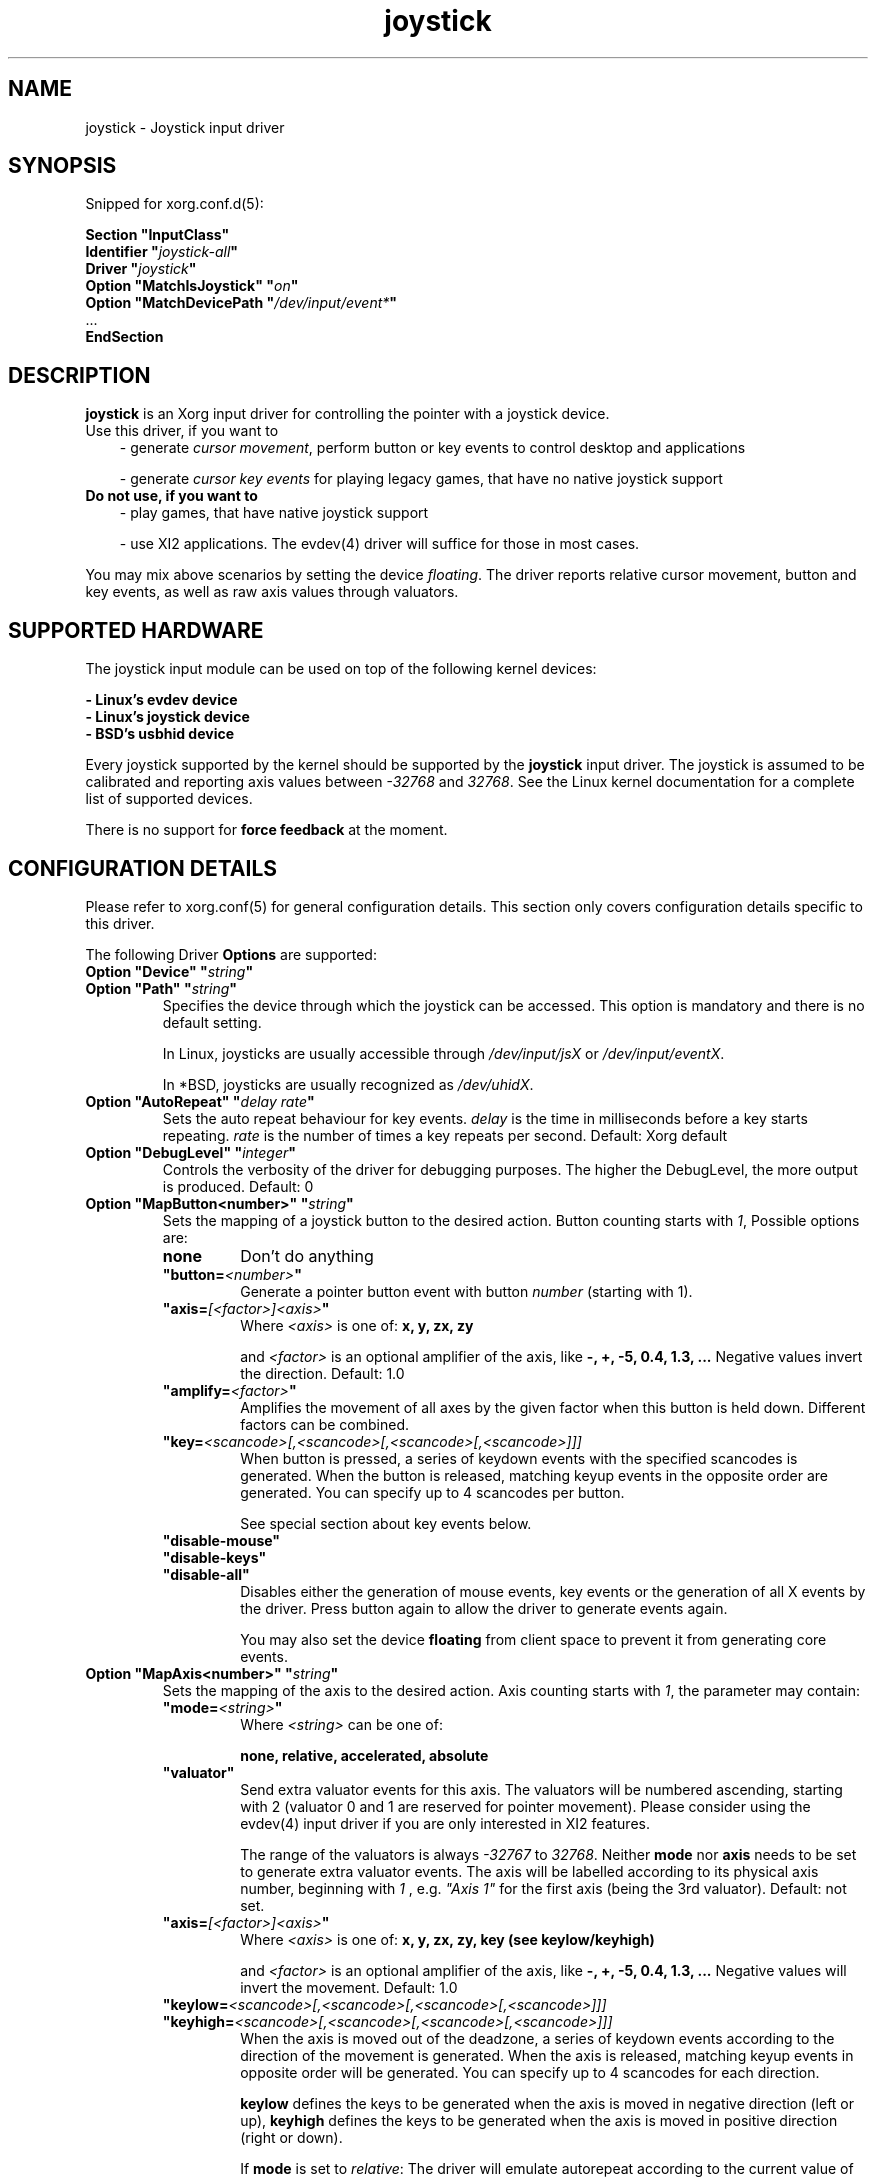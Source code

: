 .\" shorthand for double quote that works everywhere.
.ds q \N'34'
.TH joystick 4 "xf86-input-joystick 1.6.1" "X Version 11"
.SH NAME
joystick \- Joystick input driver
.SH SYNOPSIS
Snipped for xorg.conf.d(5):

.nf
.B "Section \*qInputClass\*q"
.BI "  Identifier \*q" joystick-all \*q
.BI "  Driver \*q" joystick \*q
.BI "  Option \*qMatchIsJoystick\*q   \*q" on \*q
.BI "  Option \*qMatchDevicePath \*q" /dev/input/event* \*q
\ \ ...
.B EndSection
.fi


.SH DESCRIPTION
.B joystick
is an Xorg input driver for controlling the pointer with a
joystick device.
.TP 3
Use this driver, if you want to
- generate 
.IR "cursor movement" ,
perform button or key events to control desktop and applications

- generate 
.I "cursor key events"
for playing legacy games, that have no native joystick support

.TP 3
.B Do not use, if you want to
- play games, that have native joystick support

- use XI2 applications. The evdev(4) driver will suffice for those in most cases.

.PP
You may mix above scenarios by setting the device 
.IR floating .
The driver reports relative cursor movement, button and key events,
as well as raw axis values through valuators.

.SH SUPPORTED HARDWARE
The joystick input module can be used on top of the following kernel devices:

.nf
.B - Linux's evdev device
.B - Linux's joystick device
.B - BSD's usbhid device
.fi

Every joystick supported by the kernel should be supported by the 
.B joystick
input driver. The joystick is assumed to be calibrated and reporting axis values
between 
.IR "-32768 " and " 32768" .
See the Linux kernel documentation for a complete list of supported devices.

There is no support for
.B force feedback
at the moment.

.SH CONFIGURATION DETAILS
Please refer to xorg.conf(5) for general configuration
details.  This section only covers configuration details specific to this
driver.
.PP
The following Driver
.B Options
are supported:
.TP 7
.BI "Option \*qDevice\*q \*q" string \*q
.TP 7
.BI "Option \*qPath\*q \*q" string \*q
Specifies the device through which the joystick can be accessed. This option is mandatory and there is no default setting.

In Linux, joysticks are usually accessible through
.IR /dev/input/jsX " or " /dev/input/eventX .

In *BSD, joysticks are usually recognized as 
.IR /dev/uhidX .
.TP 7
.BI "Option \*qAutoRepeat\*q \*q" "delay rate" \*q
Sets the auto repeat behaviour for key events.
.I delay
is the time in milliseconds before a key starts repeating.
.I rate
is the number of times a key repeats per second.  Default: Xorg default
.TP 7
.BI "Option \*qDebugLevel\*q \*q" integer \*q
Controls the verbosity of the driver for debugging purposes. The higher the DebugLevel, the more output is produced.
Default: 0
.TP 7
.BI "Option \*qMapButton<number>\*q \*q" string \*q
Sets the mapping of a joystick button to the desired action. Button counting starts with 
.IR 1 ,
Possible options are:
.RS 7
.TP 7
.B "none"
Don't do anything
.TP 7
.BI "\*qbutton="<number> \*q
Generate a pointer button event with button
.I number
(starting with 1).
.TP 7
.BI "\*qaxis="[<factor>]<axis> \*q
Where
.I <axis>
is one of:
.B x, y, zx, zy

and 
.I <factor>
is an optional amplifier of the axis, like
.B -, +, -5, 0.4, 1.3, ...
Negative values invert the direction. Default: 1.0
.TP 7
.BI "\*qamplify="<factor> \*q
Amplifies the movement of all axes by the given factor when this button is held down. Different
factors can be combined.
.TP 7
.BI "\*qkey="<scancode>[,<scancode>[,<scancode>[,<scancode>]]]
When button is pressed, a series of keydown events with the specified scancodes is
generated. When the button is released, matching keyup events in the opposite
order are generated. You can specify up to 4 scancodes per button.

See special section about key events below.
.TP 7
.B "\*qdisable-mouse\*q"
.TP 7
.B "\*qdisable-keys\*q"
.TP 7
.B "\*qdisable-all\*q"
Disables either the generation of mouse events, key events or the generation of
all X events by the driver. Press button again to allow the driver to generate 
events again.

You may also set the device
.B floating
from client space to prevent it from generating core events.
.RE
.PP
.TP 7
.BI "Option \*qMapAxis<number>\*q \*q" string \*q
Sets the mapping of the axis to the desired action. Axis counting starts with
.IR 1 ,
the parameter may contain:
.RS 7
.TP 7
.BI "\*qmode="<string> \*q
Where
.I <string>
can be one of:

.B none, relative, accelerated, absolute

.TP 7
.B \*qvaluator\*q
Send extra valuator events for this axis. The valuators will be numbered ascending, starting with 2 (valuator 0 and 1 are reserved for pointer movement). Please consider using the evdev(4) input driver if you are only interested in XI2 features.

The range of the valuators is always 
.IR -32767 " to " 32768 .
Neither
.B mode
nor
.B axis
needs to be set to generate extra valuator events. The axis will be labelled according to its physical axis number, beginning with 
.I 1
, e.g.
.I \*qAxis 1\*q
for the first axis (being the 3rd valuator).
Default: not set.
.TP 7
.BI "\*qaxis="[<factor>]<axis> \*q
Where
.I <axis>
is one of:
.B x, y, zx, zy, key (see keylow/keyhigh)

and 
.I <factor>
is an optional amplifier of the axis, like
.B -, +, -5, 0.4, 1.3, ...
Negative values will invert the movement. Default: 1.0
.TP 7
.BI "\*qkeylow="<scancode>[,<scancode>[,<scancode>[,<scancode>]]]
.TP 7
.BI "\*qkeyhigh="<scancode>[,<scancode>[,<scancode>[,<scancode>]]]
When the axis is moved out of the deadzone, a series of keydown events according 
to the direction of the movement is generated. When the axis is released, matching keyup 
events in opposite order will be generated. You can specify up to 4 scancodes for each direction.

.B keylow
defines the keys to be generated when the axis is moved in negative direction (left or up),
.B keyhigh
defines the keys to be generated when the axis is moved in positive direction (right or down).

If 
.B mode
is set to 
.IR relative :
The driver will emulate autorepeat according to the current value of the axis. A keydown and subsequent keyup event will be generated in short time intervals. To modify that interval and the autorepeat speed, supply the
.BI "\*qaxis="[<factor>]KEY \*q
parameter.

If 
.B mode
is set to 
.IR accelerated :
Keydown and keyup events will be generated repeatedly. The time between a keydown and a keyup event corresponds to the deflection of the axis.
If the axis is deflected by 30%, the key will be considered to be down 300ms out of 1 second. The exact intervals may vary and can be adjusted with the
.I amplify
parameter. If the axis is deflected by 100%, there will only be one keydown event, so the key is considered down all the time.
The keys will be autorepeated according to the Xorg keyboard settings.

See special section about key events below.
.TP 7
.BI "\*qdeadzone="<number> \*q
Sets the unresponsive range of the axis to
.IR <number> .
This can be between
.IR "0" " and " "30000" .
Default: 5000
.RE
.PP
.TP 7
.BI "Option \*qStartKeysEnabled\*q \*q" "boolean" \*q
Set to
.I False
to disable key event generation after startup. You can toggle key event generation with the 
.I disable-keys
button mapping. Default: enabled
.TP 7
.BI "Option \*qStartMouseEnabled\*q \*q" "boolean" \*q
Set to
.I False
to disable mouse event generation after startup. You can toggle mouse event generation with the 
.I disable-mouse
button mapping. Default: enabled
.RE
.PP


.SH "DEFAULT CONFIGURATION"
The default configuration is as follows:

.nf
.BI "  Option \*qDebugLevel\*q        \*q" 0 \*q
.BI "  Option \*qStartKeysEnabled\*q  \*q" True \*q
.BI "  Option \*qStartMouseEnabled\*q \*q" True \*q
.BI "  Option \*qMapButton1\*q        \*q" button=1 \*q
.BI "  Option \*qMapButton2\*q        \*q" button=2 \*q
.BI "  Option \*qMapButton3\*q        \*q" button=3 \*q
.BI "  Option \*qMapButton4\*q        \*q" none \*q
\ \ ...
.BI "  Option \*qMapAxis1\*q          \*q" "mode=relative    axis=+1x  deadzone=5000" \*q
.BI "  Option \*qMapAxis2\*q          \*q" "mode=relative    axis=+1y  deadzone=5000" \*q
.BI "  Option \*qMapAxis3\*q          \*q" "mode=relative    axis=+1zx deadzone=5000" \*q
.BI "  Option \*qMapAxis4\*q          \*q" "mode=relative    axis=+1zy deadzone=5000" \*q
.BI "  Option \*qMapAxis5\*q          \*q" "mode=accelerated axis=+1x  deadzone=5000" \*q
.BI "  Option \*qMapAxis6\*q          \*q" "mode=accelerated axis=+1y  deadzone=5000" \*q
.BI "  Option \*qMapAxis7\*q          \*q" "mode=none" \*q
\ \ ...
.fi

.SH "ACCELERATED AXIS CONFIGURATION"
.B Accelerated
mode should be selected, if the axis is a
.IR "directional pad" ,
which reports only three states: negative, center, positive. It will result in smoothly accelerated movement
when the axis is deflected. An optional factor will affect the acceleration and final speed.

This example will set up the axis as scrolling vertically inverted, with half the speed:
.nf
.BI "  Option \*qMapAxis1\*q     \*q" "mode=accelerated axis=-0.5zy" \*q
.fi

This example maps four buttons to the four pointer directions, so you can use the buttons like a d-pad. The movement will be accelerated
with half the normal speed:
.nf
.BI "  Option \*qMapButton1\*q     \*q" "axis=+0.5x" \*q
.BI "  Option \*qMapButton2\*q     \*q" "axis=-0.5x" \*q
.BI "  Option \*qMapButton3\*q     \*q" "axis=+0.5y" \*q
.BI "  Option \*qMapButton4\*q     \*q" "axis=-0.5y" \*q
.fi

.SH "ABSOLUTE AXIS CONFIGURATION"
In
.B absolute
axis mode, the
.I position of the cursor will match the
.I position of the configured axis, but relative to the previous position of the cursor. You can specify the range in which the cursor can move. The default range is the screen size.

In this example the first axis gets a range from left to the right of the screen. The second axis gets a
total range of 200 pixels, 100 to the top and 100 to the bottom:
.nf 
.BI "  Option \*qMapAxis1\*q     \*q" "mode=absolute axis=x" \*q
.BI "  Option \*qMapAxis2\*q     \*q" "mode=absolute axis=200y" \*q
.fi

.SH "GENERATING KEY EVENTS"
Providing a \*qkey=<scancode>[,<scancode>[...]]\*q option will generate X Events with specified scancodes. When the button/axis is released, the keys will be released in opposite order.

If you want a certain KeySym, look up the matching scancode using
.BR "xmodmap -pk" .
The scancodes depend on the configured keyboard layout. You can also use unused keycodes and map them to a KeySym of your choice using xmodmap(1).

You can specify up to 4 scancodes per joystick button/axis, which can be used for modificators to get the KeySym you want.

Examples:
.nf
.BI "  Option \*qMapButton1\*q     \*q" "key=64,23" \*q
.fi
will generate
.I "Alt_L+Tab"
when the button is pressed.

.nf
.BI "  Option \*qMapButton1\*q     \*q" "key=50,40" \*q
.fi
will generate a 
.I "Shift_L+d"
which will result in an uppercase 
.IR d .

.nf
.BI "  Option \*qMapButton1\*q     \*q" "key=65" \*q
.fi
will result in a
.IR "space " key.

.nf
.BI "  Option  \*qMapAxis1\*q      \*q" "mode=relative    keylow=113  keyhigh=114 axis=0.5key" \*q
.BI "  Option  \*qMapAxis2\*q      \*q" "mode=relative    keylow=111  keyhigh=116" \*q
.BI "  Option  \*qMapAxis3\*q      \*q" "mode=accelerated keylow=113  keyhigh=114" \*q
.BI "  Option  \*qMapAxis4\*q      \*q" "mode=accelerated keylow=111  keyhigh=116" \*q
.fi
will map the first and third axis to the arrow keys
.IR left " and " right
and the second and fourth axis to the arrow keys
.IR up " and " down .

The keys for the first two axes will be generated in an interval according to the value of the axis. The autorepeat speed of the first axis will be half the speed of that of the second axis.
The keys for the third and fourth axis are generated once when the axis moves out of the deadzone and when it moves back into the deadzone. X.Org will autorepeat those keys according to current keyboard settings.

.SH "XI2 Events"
If you only care about raw valuator events instead of using the joystick to control the cursor, consider using the evdev(4)
input driver. If you still use the
.B joystick
driver for raw events, make sure to unmap all axes/buttons and add the
.B valuator
option to the axes:

.nf
.BI "  Option  \*qMapAxis1\*q      \*q" "mode=none valuator" \*q
.BI "  Option  \*qMapAxis2\*q      \*q" "mode=none valuator" \*q
.BI "  Option  \*qMapAxis3\*q      \*q" "mode=none valuator" \*q
.BI "  Option  \*qMapAxis4\*q      \*q" "mode=none valuator" \*q
\ \ ...
.BI "  Option  \*qMapButton1\*q      \*q" "button=1" \*q
.BI "  Option  \*qMapButton2\*q      \*q" "button=2" \*q
.BI "  Option  \*qMapButton3\*q      \*q" "button=3" \*q
.BI "  Option  \*qMapButton4\*q      \*q" "button=4" \*q
.BI "  Option  \*qMapButton5\*q      \*q" "button=5" \*q
\ \ ...
.fi

Remember, that valuators 0 and 1 are reserved for pointer movement, additional axes will start with valuator 2.

You might also want to set the device "floating" to stop it from reporting core events:
.nf
.BI "  Option  \*qFloating\*q      \*q" "true" \*q
.fi

.SH "NOTES"
It is not recommended to enable the
.B joystick
input driver by default unless explicitely requested by the user.

Configuration through
.I InputClass
sections is recommended in X servers 1.8 and later. See xorg.conf.d(5) for more details. An example xorg.conf.d(5) snipped is provided in 
.I ${sourcecode}/config/50-joystick-all.conf


Configuration through hal fdi files is recommended in X servers 1.5,
1.6 and 1.7. An example hal policy file is still provided in 
.I ${sourcecode}/config/50-x11-input-joystick.fdi
to be placed in
.IR /etc/hal/fdi/policy .


.SH "SEE ALSO"
Xorg(1), xorg.conf(5), xorg.conf.d(5), Xserver(1), X(7), xmodmap(1)
.SH AUTHORS
Sascha Hlusiak (2007-2012),
.fi
Frederic Lepied (1995-1999)

